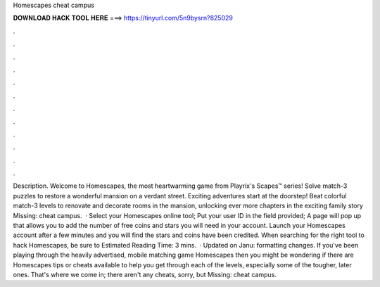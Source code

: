 Homescapes cheat campus

𝐃𝐎𝐖𝐍𝐋𝐎𝐀𝐃 𝐇𝐀𝐂𝐊 𝐓𝐎𝐎𝐋 𝐇𝐄𝐑𝐄 ===> https://tinyurl.com/5n9bysrn?825029

.

.

.

.

.

.

.

.

.

.

.

.

Description. Welcome to Homescapes, the most heartwarming game from Playrix's Scapes™ series! Solve match-3 puzzles to restore a wonderful mansion on a verdant street. Exciting adventures start at the doorstep! Beat colorful match-3 levels to renovate and decorate rooms in the mansion, unlocking ever more chapters in the exciting family story Missing: cheat campus.  · Select your Homescapes online tool; Put your user ID in the field provided; A page will pop up that allows you to add the number of free coins and stars you will need in your account. Launch your Homescapes account after a few minutes and you will find the stars and coins have been credited. When searching for the right tool to hack Homescapes, be sure to Estimated Reading Time: 3 mins.  · Updated on Janu: formatting changes. If you've been playing through the heavily advertised, mobile matching game Homescapes then you might be wondering if there are Homescapes tips or cheats available to help you get through each of the levels, especially some of the tougher, later ones. That's where we come in; there aren't any cheats, sorry, but Missing: cheat campus.